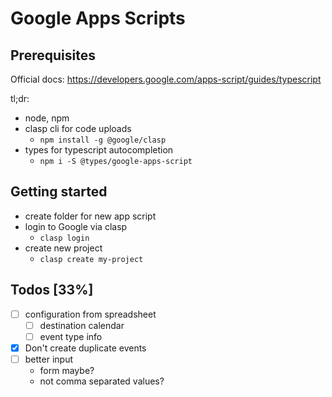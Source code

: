 * Google Apps Scripts

** Prerequisites

Official docs: https://developers.google.com/apps-script/guides/typescript

tl;dr:
- node, npm
- clasp cli for code uploads
  - ~npm install -g @google/clasp~
- types for typescript autocompletion
  - ~npm i -S @types/google-apps-script~

** Getting started
- create folder for new app script
- login to Google via clasp
  - ~clasp login~
- create new project
  - ~clasp create my-project~

** Todos [33%]
- [ ] configuration from spreadsheet
  - [ ] destination calendar
  - [ ] event type info
- [X] Don't create duplicate events
- [ ] better input
  - form maybe?
  - not comma separated values?
